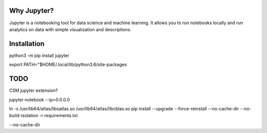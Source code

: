 Why Jupyter?
============

Jupyter is a notebooking tool for data science and machine learning.
It allows you to run notebooks locally and run analytics on data
with simple visualization and descriptions.

Installation
============
python3 -m pip install jupyter

export PATH="$HOME/.local/lib/python3.6/site-packages



TODO 
====
CSM jupyter extension?


jupyter notebook --ip=0.0.0.0


ln -s /usr/lib64/atlas/libsatlas.so /usr/lib64/atlas/libcblas.so
pip install --upgrade --force-reinstall --no-cache-dir --no-build-isolation -r requirements.txt


--no-cache-dir




